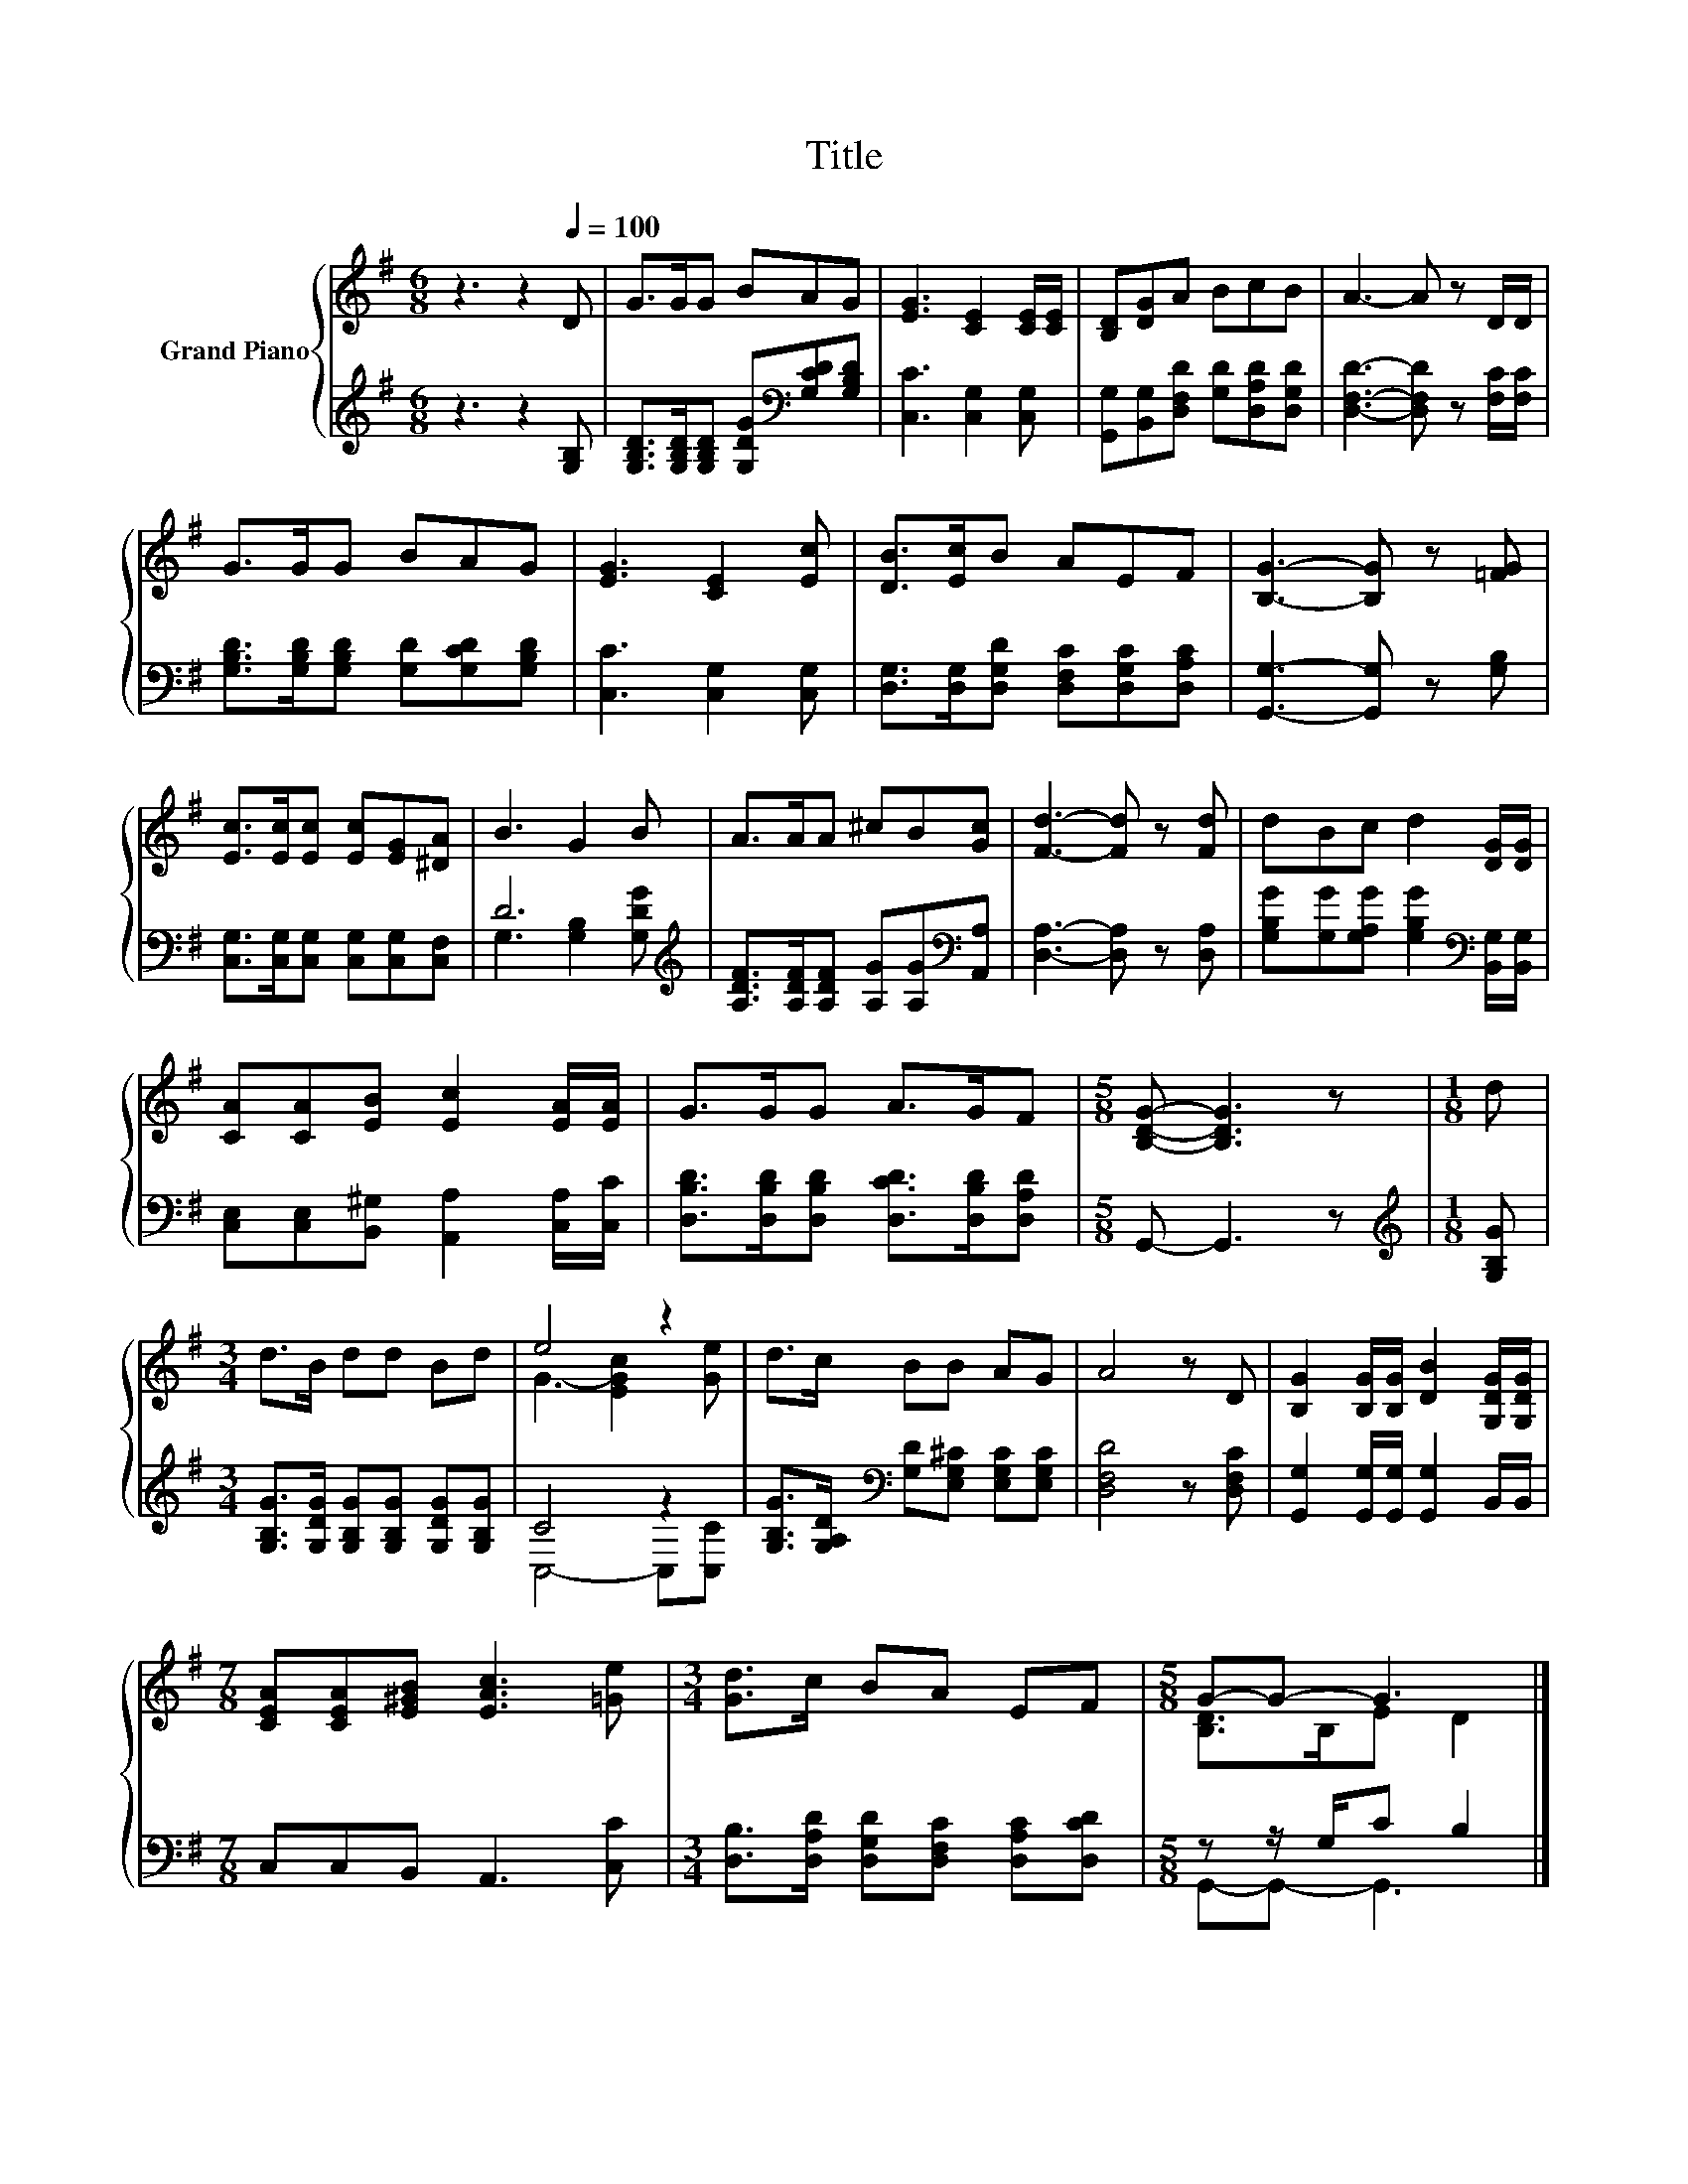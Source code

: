 X:1
T:Title
%%score { ( 1 4 ) | ( 2 3 ) }
L:1/8
M:6/8
K:G
V:1 treble nm="Grand Piano"
V:4 treble 
V:2 treble 
V:3 treble 
V:1
 z3 z2[Q:1/4=100] D | G>GG BAG | [EG]3 [CE]2 [CE]/[CE]/ | [B,D][DG]A BcB | A3- A z D/D/ | %5
 G>GG BAG | [EG]3 [CE]2 [Ec] | [DB]>[Ec]B AEF | [B,G]3- [B,G] z [=FG] | %9
 [Ec]>[Ec][Ec] [Ec][EG][^DA] | B3 G2 B | A>AA ^cB[Gc] | [Fd]3- [Fd] z [Fd] | dBc d2 [DG]/[DG]/ | %14
 [CA][CA][EB] [Ec]2 [EA]/[EA]/ | G>GG A>GF |[M:5/8] [B,DG]- [B,DG]3 z |[M:1/8] d | %18
[M:3/4] d>B dd Bd | e4 z2 | d>c BB AG | A4 z D | [B,G]2 [B,G]/[B,G]/ [DB]2 [G,DG]/[G,DG]/ | %23
[M:7/8] [CEA][CEA][E^GB] [EAc]3 [=Ge] |[M:3/4] [Gd]>c BA EF |[M:5/8] G-G- G3 |] %26
V:2
 z3 z2 [G,B,] | [G,B,D]>[G,B,D][G,B,D] [G,DG][K:bass][G,CD][G,B,D] | [C,C]3 [C,G,]2 [C,G,] | %3
 [G,,G,][B,,G,][D,F,D] [G,D][D,A,D][D,G,D] | [D,F,D]3- [D,F,D] z [F,C]/[F,C]/ | %5
 [G,B,D]>[G,B,D][G,B,D] [G,D][G,CD][G,B,D] | [C,C]3 [C,G,]2 [C,G,] | %7
 [D,G,]>[D,G,][D,G,D] [D,F,C][D,G,C][D,A,C] | [G,,G,]3- [G,,G,] z [G,B,] | %9
 [C,G,]>[C,G,][C,G,] [C,G,][C,G,][C,F,] | D6[K:treble] | %11
 [A,DF]>[A,DF][A,DF] [A,G][A,G][K:bass][A,,A,] | [D,A,]3- [D,A,] z [D,A,] | %13
 [G,B,G][G,G][G,A,G] [G,B,G]2[K:bass] [B,,G,]/[B,,G,]/ | %14
 [C,E,][C,E,][B,,^G,] [A,,A,]2 [C,A,]/[C,C]/ | [D,B,D]>[D,B,D][D,B,D] [D,CD]>[D,B,D][D,A,D] | %16
[M:5/8] G,,- G,,3 z |[M:1/8][K:treble] [G,B,G] | %18
[M:3/4] [G,B,G]>[G,DG] [G,B,G][G,B,G] [G,DG][G,B,G] | C4 z2 | %20
 [G,B,G]>[G,A,D][K:bass] [G,D][E,G,^C] [E,G,C][E,G,C] | [D,F,D]4 z [D,F,C] | %22
 [G,,G,]2 [G,,G,]/[G,,G,]/ [G,,G,]2 B,,/B,,/ |[M:7/8] C,C,B,, A,,3 [C,C] | %24
[M:3/4] [D,B,]>[D,A,D] [D,G,D][D,F,C] [D,A,C][D,CD] |[M:5/8] z z/ G,/C B,2 |] %26
V:3
 x6 | x4[K:bass] x2 | x6 | x6 | x6 | x6 | x6 | x6 | x6 | x6 | G,3 [G,B,]2[K:treble] [G,DG] | %11
 x5[K:bass] x | x6 | x5[K:bass] x | x6 | x6 |[M:5/8] x5 |[M:1/8][K:treble] x |[M:3/4] x6 | %19
 C,4- C,[C,C] | x2[K:bass] x4 | x6 | x6 |[M:7/8] x7 |[M:3/4] x6 |[M:5/8] G,,-G,,- G,,3 |] %26
V:4
 x6 | x6 | x6 | x6 | x6 | x6 | x6 | x6 | x6 | x6 | x6 | x6 | x6 | x6 | x6 | x6 |[M:5/8] x5 | %17
[M:1/8] x |[M:3/4] x6 | G3- [EGc]2 [Ge] | x6 | x6 | x6 |[M:7/8] x7 |[M:3/4] x6 | %25
[M:5/8] [B,D]>B,E D2 |] %26

